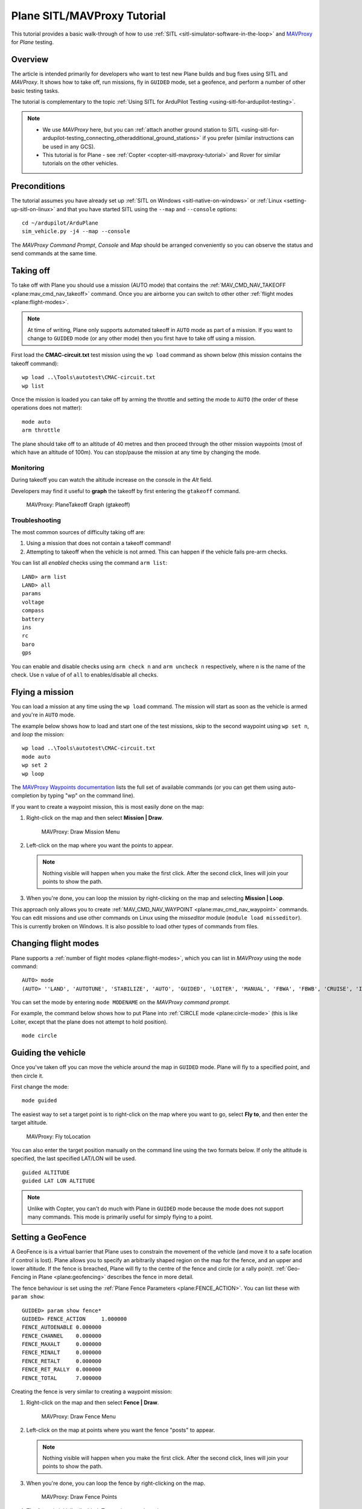 .. _plane-sitlmavproxy-tutorial:

============================
Plane SITL/MAVProxy Tutorial
============================

This tutorial provides a basic walk-through of how to use
:ref:`SITL <sitl-simulator-software-in-the-loop>` and
`MAVProxy <http://ardupilot.github.io/MAVProxy/>`__ for *Plane* testing.

Overview
========

The article is intended primarily for developers who want to test new
Plane builds and bug fixes using SITL and *MAVProxy*. It shows how to
take off, run missions, fly in ``GUIDED`` mode, set a geofence, and
perform a number of other basic testing tasks.

The tutorial is complementary to the topic :ref:`Using SITL for ArduPilot Testing <using-sitl-for-ardupilot-testing>`.

.. note::

   -  We use *MAVProxy* here, but you can :ref:`attach another ground station to SITL <using-sitl-for-ardupilot-testing_connecting_otheradditional_ground_stations>`
      if you prefer (similar instructions can be used in any GCS).
   -  This tutorial is for Plane - see
      :ref:`Copter <copter-sitl-mavproxy-tutorial>` and Rover for similar
      tutorials on the other vehicles.

Preconditions
=============

The tutorial assumes you have already set up :ref:`SITL on Windows <sitl-native-on-windows>` or
:ref:`Linux <setting-up-sitl-on-linux>` and that you have started SITL
using the ``--map`` and ``--console`` options:

::

    cd ~/ardupilot/ArduPlane
    sim_vehicle.py -j4 --map --console

The *MAVProxy Command Prompt*, *Console* and *Map* should be arranged
conveniently so you can observe the status and send commands at the same
time.

.. image:: ../images/mavproxy_sitl_console_and_map.jpg
    :target: ../_images/mavproxy_sitl_console_and_map.jpg

Taking off
==========

To take off with Plane you should use a mission (AUTO mode) that
contains the
:ref:`MAV_CMD_NAV_TAKEOFF <plane:mav_cmd_nav_takeoff>`
command. Once you are airborne you can switch to other other :ref:`flight modes <plane:flight-modes>`.

.. note::

   At time of writing, Plane only supports automated takeoff in
   ``AUTO`` mode as part of a mission. If you want to change to ``GUIDED``
   mode (or any other mode) then you first have to take off using a
   mission.

First load the **CMAC-circuit.txt** test mission using the ``wp load``
command as shown below (this mission contains the takeoff command):

::

    wp load ..\Tools\autotest\CMAC-circuit.txt
    wp list

Once the mission is loaded you can take off by arming the throttle and
setting the mode to ``AUTO`` (the order of these operations does not
matter):

::

    mode auto 
    arm throttle

The plane should take off to an altitude of 40 metres and then proceed
through the other mission waypoints (most of which have an altitude of
100m). You can stop/pause the mission at any time by changing the mode.

Monitoring
----------

During takeoff you can watch the altitude increase on the console in the
*Alt* field.

Developers may find it useful to **graph** the takeoff by first entering
the ``gtakeoff`` command.

.. figure:: ../images/MAVProxyGraphPlane_gtakeoff_40.png
   :target: ../_images/MAVProxyGraphPlane_gtakeoff_40.png

   MAVProxy: PlaneTakeoff Graph (gtakeoff)

Troubleshooting
---------------

The most common sources of difficulty taking off are:

#. Using a mission that does not contain a takeoff command!
#. Attempting to takeoff when the vehicle is not armed. This can happen
   if the vehicle fails pre-arm checks.

You can list all *enabled* checks using the command ``arm list``:

::

    LAND> arm list
    LAND> all
    params
    voltage
    compass
    battery
    ins
    rc
    baro
    gps

You can enable and disable checks using ``arm check n`` and
``arm uncheck n`` respectively, where n is the name of the check. Use
``n`` value of of ``all`` to enables/disable all checks.

Flying a mission
================

You can load a mission at any time using the ``wp load`` command. The
mission will start as soon as the vehicle is armed and you're in
``AUTO`` mode.

The example below shows how to load and start one of the test missions,
skip to the second waypoint using ``wp set n``, and *loop* the mission:

::

    wp load ..\Tools\autotest\CMAC-circuit.txt
    mode auto
    wp set 2
    wp loop

The `MAVProxy Waypoints documentation <http://ardupilot.github.io/MAVProxy/html/uav_configuration/waypoints.html>`__
lists the full set of available commands (or you can get them using
auto-completion by typing "wp" on the command line).

If you want to create a waypoint mission, this is most easily done on
the map:

#. Right-click on the map and then select **Mission \| Draw**.

   .. figure:: ../images/MAVProxyCopter_Mission_Draw.jpg
      :target: ../_images/MAVProxyCopter_Mission_Draw.jpg

      MAVProxy: Draw Mission Menu

#. Left-click on the map where you want the points to appear.

   .. note::

      Nothing visible will happen when you make the first click.
      After the second click, lines will join your points to show the path.
         
#. When you're done, you can loop the mission by right-clicking on the
   map and selecting **Mission \| Loop**.

This approach only allows you to create
:ref:`MAV_CMD_NAV_WAYPOINT <plane:mav_cmd_nav_waypoint>`
commands. You can edit missions and use other commands on Linux using
the *misseditor* module (``module load misseditor``). This is currently
broken on Windows. It is also possible to load other types of commands
from files.

Changing flight modes
=====================

Plane supports a :ref:`number of flight modes <plane:flight-modes>`, which
you can list in *MAVProxy* using the ``mode`` command:

::

    AUTO> mode
    (AUTO> ''LAND', 'AUTOTUNE', 'STABILIZE', 'AUTO', 'GUIDED', 'LOITER', 'MANUAL', 'FBWA', 'FBWB', 'CRUISE', 'INITIALISING', 'CIRCLE', 'ACRO'])

You can set the mode by entering ``mode MODENAME`` on the *MAVProxy
command prompt*.

For example, the command below shows how to put Plane into :ref:`CIRCLE mode <plane:circle-mode>` (this
is like Loiter, except that the plane does not attempt to hold
position).

::

    mode circle

Guiding the vehicle
===================

Once you've taken off you can move the vehicle around the map in
``GUIDED`` mode. Plane will fly to a specified point, and then circle
it.

First change the mode:

::

    mode guided

The easiest way to set a target point is to right-click on the map where
you want to go, select **Fly to**, and then enter the target altitude.

.. figure:: ../images/MAVProxyCopter_flyto.jpg
   :target: ../_images/MAVProxyCopter_flyto.jpg

   MAVProxy: Fly toLocation

You can also enter the target position manually on the command line
using the two formats below. If only the altitude is specified, the last
specified LAT/LON will be used.

::

    guided ALTITUDE
    guided LAT LON ALTITUDE

.. note::

   Unlike with Copter, you can't do much with Plane in ``GUIDED``
   mode because the mode does not support many commands. This mode is
   primarily useful for simply flying to a point.

Setting a GeoFence
==================

A GeoFence is is a virtual barrier that Plane uses to constrain the
movement of the vehicle (and move it to a safe location if control is
lost). Plane allows you to specify an arbitrarily shaped region on the
map for the fence, and an upper and lower altitude. If the fence is
breached, Plane will fly to the centre of the fence and circle (or a
rally poin)t. :ref:`Geo-Fencing in Plane <plane:geofencing>`
describes the fence in more detail.

The fence behaviour is set using the :ref:`Plane Fence Parameters <plane:FENCE_ACTION>`.
You can list these with ``param show``:

::

    GUIDED> param show fence*
    GUIDED> FENCE_ACTION     1.000000
    FENCE_AUTOENABLE 0.000000
    FENCE_CHANNEL    0.000000
    FENCE_MAXALT     0.000000
    FENCE_MINALT     0.000000
    FENCE_RETALT     0.000000
    FENCE_RET_RALLY  0.000000
    FENCE_TOTAL      7.000000

Creating the fence is very similar to creating a waypoint mission:

#. Right-click on the map and then select **Fence \| Draw**.

   .. figure:: ../images/mavproxy_plane_select_draw_fence.jpg
      :target: ../_images/mavproxy_plane_select_draw_fence.jpg

      MAVProxy: Draw Fence Menu

#. Left-click on the map at points where you want the fence "posts" to
   appear.

   .. note::

      Nothing visible will happen when you make the first click.
      After the second click, lines will join your points to show the path.
      
#. When you're done, you can loop the fence by right-clicking on the
   map.

   .. figure:: ../images/mavproxy_plane_draw_geofence_points.jpg
      :target: ../_images/mavproxy_plane_draw_geofence_points.jpg

      MAVProxy: Draw Fence Points

#. The fence is initially disabled. To turn it on set the value to one:

   ::

       GUIDED> fence enable

#. Now lets make the plane cross the barrier. Assuming you are already
   flying you can use the following to make it fly straight ahead into
   the fence:

   ::

       GUIDED> mode cruise

#. When the fence is crossed, the plane will fly to the centre of the
   fence region and then circle. The console shows that the breach has
   occurred.

   .. figure:: ../images/MAVProxyPlane_Fence_Breach.jpg
      :target: ../_images/MAVProxyPlane_Fence_Breach.jpg

      MAVProxy: Fence Breach shown on Console and Map

Instead of flying to the centre of the fence you can instead add a
:ref:`rally point <plane:common-rally-points>`
to the map and fly to it by enabling the parameter ``FENCE_RET_RALLY``.

Testing the vehicle
===================

*MAVProxy* allows you to list all the parameters affecting the vehicle
and simulation using ``param show *``, and to set any parameter using:
``param set PARAM_NAME VALUE``. In addition to affecting the vehicle
itself some parameters simulate the performance/failure of specific
hardware components and the environment (for example, the wind). These
can be listed using: `:ref:`param show sim*``. The topic `Using SITL for ArduPilot Testing <using-sitl-for-ardupilot-testing>` explains more about how
you can test using SITL.
